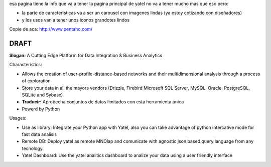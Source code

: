 .. tags: 
.. title: Draft de la pagina principal

esa pagina tiene la info que va a tener la pagina principal de yatel 
no va a tener mucho mas que eso pero: 
	
- la parte de caracteristicas va a ser un carousel con imagenes 
  lindas (ya estoy cotizando con diseñadores)
- y los usos van a tener unos iconos grandotes lindos
    
Copie de aca: http://www.pentaho.com/

DRAFT
-----

**Slogan:** A Cutting Edge Platform for Data Integration & Business Analytics

Characterístics:

- Allows the creation of user-profile-distance-based networks and their
  multidimensional analysis through a process of exploration
- Store your data in all the mayors vendors (Drizzle, Firebird
  Microsoft SQL Server, MySQL, Oracle, PostgreSQL, SQLite and Sybase)
- **Traducir:** Aprobecha conjuntos de datos limitados con esta herramienta única
- Powerd by Python
    
    
Usages:
    
- Use as library: Integrate your Python app with Yatel, also you can 
  take advantage of python intercative mode for fast data analisis
- Remote DB: Deploy yatel as remote MNOlap and comunicate with agnostic 
  json based query language from any tecnology.
- Yatel Dashboard: Use the yatel analitics dashboard to analize your data 
  using a user friendly interface